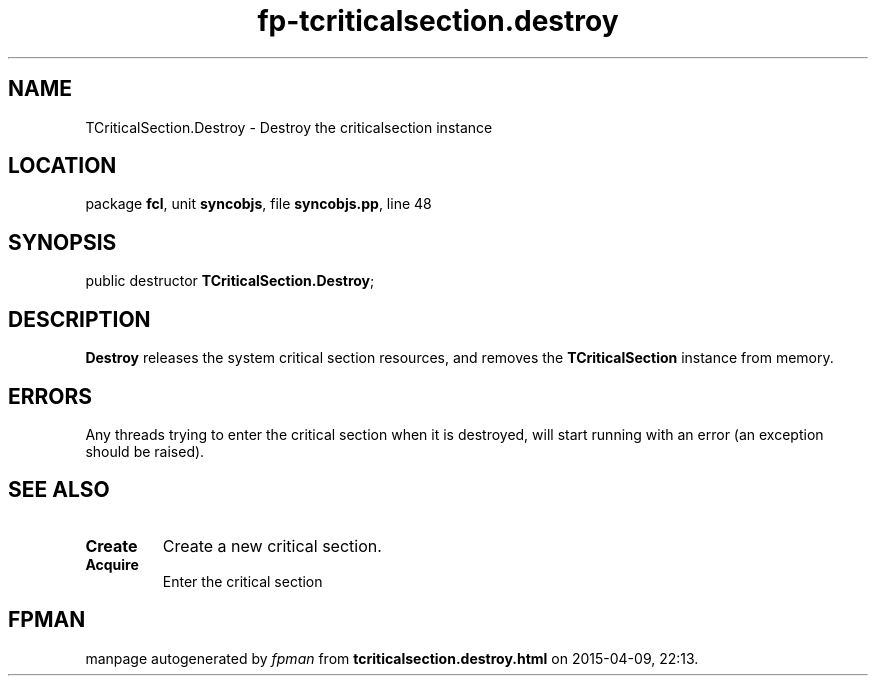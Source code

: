 .\" file autogenerated by fpman
.TH "fp-tcriticalsection.destroy" 3 "2014-03-14" "fpman" "Free Pascal Programmer's Manual"
.SH NAME
TCriticalSection.Destroy - Destroy the criticalsection instance
.SH LOCATION
package \fBfcl\fR, unit \fBsyncobjs\fR, file \fBsyncobjs.pp\fR, line 48
.SH SYNOPSIS
public destructor \fBTCriticalSection.Destroy\fR;
.SH DESCRIPTION
\fBDestroy\fR releases the system critical section resources, and removes the \fBTCriticalSection\fR instance from memory.


.SH ERRORS
Any threads trying to enter the critical section when it is destroyed, will start running with an error (an exception should be raised).


.SH SEE ALSO
.TP
.B Create
Create a new critical section.
.TP
.B Acquire
Enter the critical section

.SH FPMAN
manpage autogenerated by \fIfpman\fR from \fBtcriticalsection.destroy.html\fR on 2015-04-09, 22:13.

